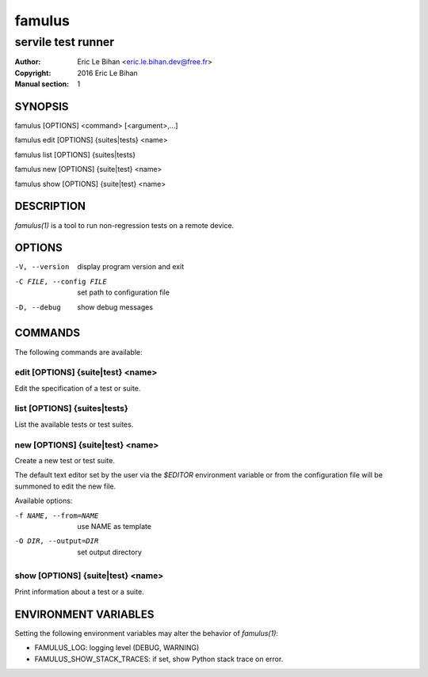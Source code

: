 =======
famulus
=======

-------------------
servile test runner
-------------------

:Author: Eric Le Bihan <eric.le.bihan.dev@free.fr>
:Copyright: 2016 Eric Le Bihan
:Manual section: 1

SYNOPSIS
========

famulus [OPTIONS] <command> [<argument>,...]

famulus edit [OPTIONS] {suites|tests} <name>

famulus list [OPTIONS] {suites|tests}

famulus new [OPTIONS] {suite|test} <name>

famulus show [OPTIONS] {suite|test} <name>

DESCRIPTION
===========

`famulus(1)` is a tool to run non-regression tests on a remote device.

OPTIONS
=======

-V, --version             display program version and exit
-C FILE, --config FILE    set path to configuration file
-D, --debug               show debug messages

COMMANDS
========

The following commands are available:

edit [OPTIONS] {suite|test} <name>
~~~~~~~~~~~~~~~~~~~~~~~~~~~~~~~~~~

Edit the specification of a test or suite.

list [OPTIONS] {suites|tests}
~~~~~~~~~~~~~~~~~~~~~~~~~~~~~

List the available tests or test suites.

new [OPTIONS] {suite|test} <name>
~~~~~~~~~~~~~~~~~~~~~~~~~~~~~~~~~

Create a new test or test suite.

The default text editor set by the user via the *$EDITOR* environment variable
or from the configuration file will be summoned to edit the new file.

Available options:

-f NAME, --from=NAME    use NAME as template
-O DIR, --output=DIR    set output directory

show [OPTIONS] {suite|test} <name>
~~~~~~~~~~~~~~~~~~~~~~~~~~~~~~~~~~

Print information about a test or a suite.

ENVIRONMENT VARIABLES
=====================

Setting the following environment variables may alter the behavior of
`famulus(1)`:

- FAMULUS_LOG: logging level (DEBUG, WARNING)
- FAMULUS_SHOW_STACK_TRACES: if set, show Python stack trace on error.
